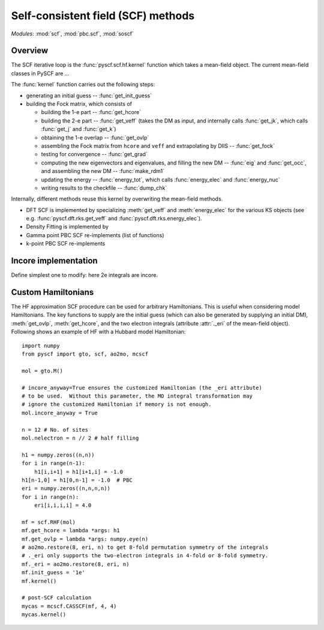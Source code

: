 .. _developer_scf:

***********************************
Self-consistent field (SCF) methods
***********************************

*Modules*: :mod:`scf`, :mod:`pbc.scf`, :mod:`soscf`

Overview
========
The SCF iterative loop is the :func:`pyscf.scf.hf.kernel` function
which takes a mean-field object. The current mean-field classes in PySCF
are ...

The :func:`kernel` function carries out the following steps:

- generating an initial guess -- :func:`get_init_guess`

- building the Fock matrix, which consists of

  - building the 1-e part -- :func:`get_hcore`

  - building the 2-e part -- :func:`get_veff` (takes the DM as input, and internally
    calls :func:`get_jk`, which calls :func:`get_j` and :func:`get_k`)

  - obtaining the 1-e overlap -- :func:`get_ovlp`

  - assembling the Fock matrix from ``hcore`` and ``veff`` and extrapolating
    by DIIS -- :func:`get_fock`

  - testing for convergence -- :func:`get_grad`

  - computing the new eigenvectors and eigenvalues, and filling the
    new DM -- :func:`eig` and :func:`get_occ`, and assembling the new DM -- :func:`make_rdm1`

  - updating the energy -- :func:`energy_tot`, which calls :func:`energy_elec` and :func:`energy_nuc`

  - writing results to the checkfile -- :func:`dump_chk`

Internally, different methods reuse this kernel by overwriting the
mean-field methods.

- DFT SCF is implemented by
  specializing :meth:`get_veff` and :meth:`energy_elec` for the various KS objects 
  (see e.g. :func:`pyscf.dft.rks.get_veff` and :func:`pyscf.dft.rks.energy_elec`).

- Density Fitting is implemented by
  
- Gamma point PBC SCF re-implements (list of functions)

- k-point PBC SCF re-implements


Incore implementation
=====================
Define simplest one to modify: here 2e integrals are incore.

Custom Hamiltonians
===================
The HF approximation SCF procedure can be used for arbitrary Hamiltonians.
This is useful when considering model Hamiltonians. The key functions to supply
are the initial guess (which can also be generated by supplying an initial DM),
:meth:`get_ovlp`, :meth:`get_hcore`, and the two electron integrals 
(attribute :attr:`._eri` of the mean-field object).
Following shows an example of HF with a Hubbard model Hamiltonian::

    import numpy
    from pyscf import gto, scf, ao2mo, mcscf

    mol = gto.M()

    # incore_anyway=True ensures the customized Hamiltonian (the _eri attribute)
    # to be used.  Without this parameter, the MO integral transformation may
    # ignore the customized Hamiltonian if memory is not enough.
    mol.incore_anyway = True

    n = 12 # No. of sites
    mol.nelectron = n // 2 # half filling

    h1 = numpy.zeros((n,n))
    for i in range(n-1):
        h1[i,i+1] = h1[i+1,i] = -1.0
    h1[n-1,0] = h1[0,n-1] = -1.0  # PBC
    eri = numpy.zeros((n,n,n,n))
    for i in range(n):
        eri[i,i,i,i] = 4.0

    mf = scf.RHF(mol)
    mf.get_hcore = lambda *args: h1
    mf.get_ovlp = lambda *args: numpy.eye(n)
    # ao2mo.restore(8, eri, n) to get 8-fold permutation symmetry of the integrals
    # ._eri only supports the two-electron integrals in 4-fold or 8-fold symmetry.
    mf._eri = ao2mo.restore(8, eri, n)
    mf.init_guess = '1e'
    mf.kernel()

    # post-SCF calculation
    mycas = mcscf.CASSCF(mf, 4, 4)
    mycas.kernel()
